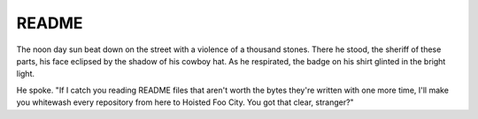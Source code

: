 ======
README
======

The noon day sun beat down on the street with a violence of a thousand
stones. There he stood, the sheriff of these parts, his face eclipsed
by the shadow of his cowboy hat. As he respirated, the badge on his
shirt glinted in the bright light.

He spoke. "If I catch you reading README files that aren't worth
the bytes they're written with one more time, I'll make you whitewash
every repository from here to Hoisted Foo City. You got that clear,
stranger?"
